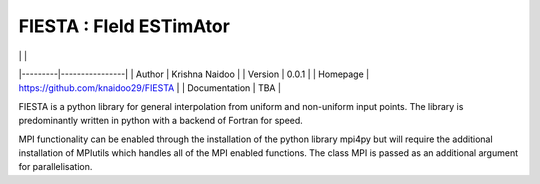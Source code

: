 FIESTA : FIeld ESTimAtor
========================

| | |
|---------|----------------|
| Author  | Krishna Naidoo |
| Version | 0.0.1          |
| Homepage | https://github.com/knaidoo29/FIESTA |
| Documentation | TBA |

FIESTA is a python library for general interpolation from uniform and non-uniform
input points. The library is predominantly written in python with a backend of Fortran
for speed.

MPI functionality can be enabled through the installation of the python library
mpi4py but will require the additional installation of MPIutils which handles
all of the MPI enabled functions. The class MPI is passed as an additional argument
for parallelisation.
